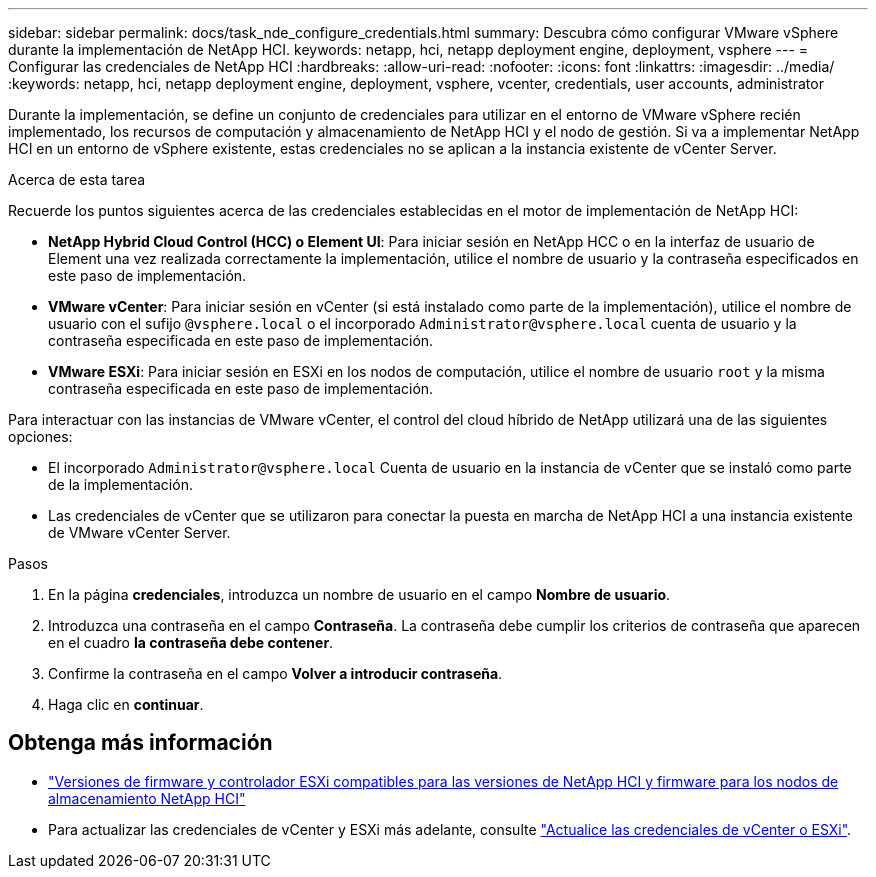 ---
sidebar: sidebar 
permalink: docs/task_nde_configure_credentials.html 
summary: Descubra cómo configurar VMware vSphere durante la implementación de NetApp HCI. 
keywords: netapp, hci, netapp deployment engine, deployment, vsphere 
---
= Configurar las credenciales de NetApp HCI
:hardbreaks:
:allow-uri-read: 
:nofooter: 
:icons: font
:linkattrs: 
:imagesdir: ../media/
:keywords: netapp, hci, netapp deployment engine, deployment, vsphere, vcenter, credentials, user accounts, administrator


[role="lead"]
Durante la implementación, se define un conjunto de credenciales para utilizar en el entorno de VMware vSphere recién implementado, los recursos de computación y almacenamiento de NetApp HCI y el nodo de gestión. Si va a implementar NetApp HCI en un entorno de vSphere existente, estas credenciales no se aplican a la instancia existente de vCenter Server.

.Acerca de esta tarea
Recuerde los puntos siguientes acerca de las credenciales establecidas en el motor de implementación de NetApp HCI:

* *NetApp Hybrid Cloud Control (HCC) o Element UI*: Para iniciar sesión en NetApp HCC o en la interfaz de usuario de Element una vez realizada correctamente la implementación, utilice el nombre de usuario y la contraseña especificados en este paso de implementación.
* *VMware vCenter*: Para iniciar sesión en vCenter (si está instalado como parte de la implementación), utilice el nombre de usuario con el sufijo `@vsphere.local` o el incorporado `Administrator@vsphere.local` cuenta de usuario y la contraseña especificada en este paso de implementación.
* *VMware ESXi*: Para iniciar sesión en ESXi en los nodos de computación, utilice el nombre de usuario `root` y la misma contraseña especificada en este paso de implementación.


Para interactuar con las instancias de VMware vCenter, el control del cloud híbrido de NetApp utilizará una de las siguientes opciones:

* El incorporado `Administrator@vsphere.local` Cuenta de usuario en la instancia de vCenter que se instaló como parte de la implementación.
* Las credenciales de vCenter que se utilizaron para conectar la puesta en marcha de NetApp HCI a una instancia existente de VMware vCenter Server.


.Pasos
. En la página *credenciales*, introduzca un nombre de usuario en el campo *Nombre de usuario*.
. Introduzca una contraseña en el campo *Contraseña*. La contraseña debe cumplir los criterios de contraseña que aparecen en el cuadro *la contraseña debe contener*.
. Confirme la contraseña en el campo *Volver a introducir contraseña*.
. Haga clic en *continuar*.


[discrete]
== Obtenga más información

* link:firmware_driver_versions.html["Versiones de firmware y controlador ESXi compatibles para las versiones de NetApp HCI y firmware para los nodos de almacenamiento NetApp HCI"]
* Para actualizar las credenciales de vCenter y ESXi más adelante, consulte link:task_hci_credentials_vcenter_esxi.html["Actualice las credenciales de vCenter o ESXi"].

